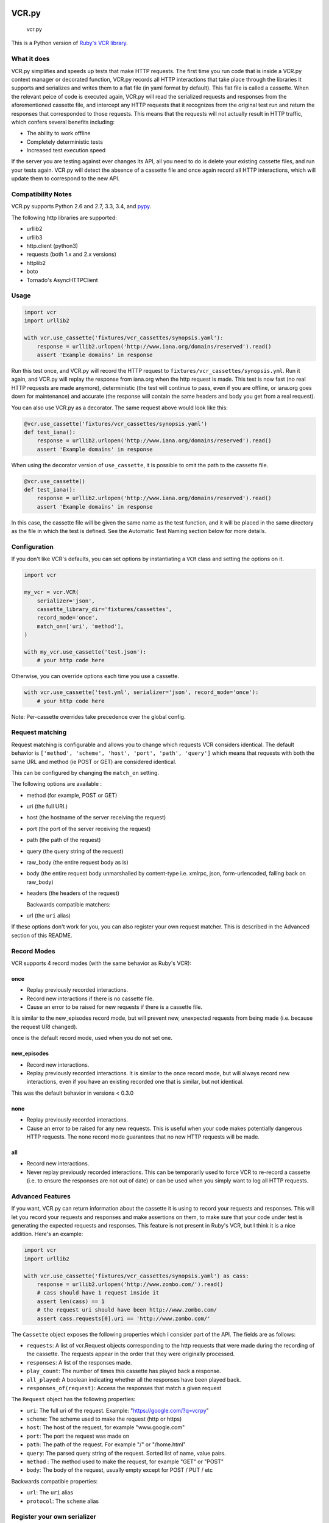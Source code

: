 VCR.py
======

.. figure:: https://raw.github.com/kevin1024/vcrpy/master/vcr.png
   :alt: vcr.py

   vcr.py

This is a Python version of `Ruby's VCR
library <https://github.com/vcr/vcr>`__.

|Build Status| |Stories in Ready|

What it does
------------

VCR.py simplifies and speeds up tests that make HTTP requests. The
first time you run code that is inside a VCR.py context manager or
decorated function, VCR.py records all HTTP interactions that take
place through the libraries it supports and serializes and writes them
to a flat file (in yaml format by default). This flat file is called a
cassette. When the relevant peice of code is executed again, VCR.py
will read the serialized requests and responses from the
aforementioned cassette file, and intercept any HTTP requests that it
recognizes from the original test run and return the responses that
corresponded to those requests. This means that the requests will not
actually result in HTTP traffic, which confers several benefits
including:

-  The ability to work offline
-  Completely deterministic tests
-  Increased test execution speed

If the server you are testing against ever changes its API, all you need
to do is delete your existing cassette files, and run your tests again.
VCR.py will detect the absence of a cassette file and once again record
all HTTP interactions, which will update them to correspond to the new
API.

Compatibility Notes
-------------------

VCR.py supports Python 2.6 and 2.7, 3.3, 3.4, and
`pypy <http://pypy.org>`__.

The following http libraries are supported:

-  urllib2
-  urllib3
-  http.client (python3)
-  requests (both 1.x and 2.x versions)
-  httplib2
-  boto
-  Tornado's AsyncHTTPClient

Usage
-----

.. code:: python

    import vcr
    import urllib2

    with vcr.use_cassette('fixtures/vcr_cassettes/synopsis.yaml'):
        response = urllib2.urlopen('http://www.iana.org/domains/reserved').read()
        assert 'Example domains' in response

Run this test once, and VCR.py will record the HTTP request to
``fixtures/vcr_cassettes/synopsis.yml``. Run it again, and VCR.py will
replay the response from iana.org when the http request is made. This
test is now fast (no real HTTP requests are made anymore), deterministic
(the test will continue to pass, even if you are offline, or iana.org
goes down for maintenance) and accurate (the response will contain the
same headers and body you get from a real request).

You can also use VCR.py as a decorator. The same request above would
look like this:

.. code:: python

    @vcr.use_cassette('fixtures/vcr_cassettes/synopsis.yaml')
    def test_iana():
        response = urllib2.urlopen('http://www.iana.org/domains/reserved').read()
        assert 'Example domains' in response

When using the decorator version of ``use_cassette``, it is possible to
omit the path to the cassette file.

.. code:: python

    @vcr.use_cassette()
    def test_iana():
        response = urllib2.urlopen('http://www.iana.org/domains/reserved').read()
        assert 'Example domains' in response

In this case, the cassette file will be given the same name as the test
function, and it will be placed in the same directory as the file in
which the test is defined. See the Automatic Test Naming section below
for more details.

Configuration
-------------

If you don't like VCR's defaults, you can set options by instantiating a
``VCR`` class and setting the options on it.

.. code:: python


    import vcr

    my_vcr = vcr.VCR(
        serializer='json',
        cassette_library_dir='fixtures/cassettes',
        record_mode='once',
        match_on=['uri', 'method'],
    )

    with my_vcr.use_cassette('test.json'):
        # your http code here

Otherwise, you can override options each time you use a cassette.

.. code:: python

    with vcr.use_cassette('test.yml', serializer='json', record_mode='once'):
        # your http code here

Note: Per-cassette overrides take precedence over the global config.

Request matching
----------------

Request matching is configurable and allows you to change which requests
VCR considers identical. The default behavior is
``['method', 'scheme', 'host', 'port', 'path', 'query']`` which means
that requests with both the same URL and method (ie POST or GET) are
considered identical.

This can be configured by changing the ``match_on`` setting.

The following options are available :

-  method (for example, POST or GET)
-  uri (the full URI.)
-  host (the hostname of the server receiving the request)
-  port (the port of the server receiving the request)
-  path (the path of the request)
-  query (the query string of the request)
-  raw\_body (the entire request body as is)
-  body (the entire request body unmarshalled by content-type
   i.e. xmlrpc, json, form-urlencoded, falling back on raw\_body)
-  headers (the headers of the request)

   Backwards compatible matchers:
-  url (the ``uri`` alias)

If these options don't work for you, you can also register your own
request matcher. This is described in the Advanced section of this
README.

Record Modes
------------

VCR supports 4 record modes (with the same behavior as Ruby's VCR):

once
~~~~

-  Replay previously recorded interactions.
-  Record new interactions if there is no cassette file.
-  Cause an error to be raised for new requests if there is a cassette
   file.

It is similar to the new\_episodes record mode, but will prevent new,
unexpected requests from being made (i.e. because the request URI
changed).

once is the default record mode, used when you do not set one.

new\_episodes
~~~~~~~~~~~~~

-  Record new interactions.
-  Replay previously recorded interactions. It is similar to the once
   record mode, but will always record new interactions, even if you
   have an existing recorded one that is similar, but not identical.

This was the default behavior in versions < 0.3.0

none
~~~~

-  Replay previously recorded interactions.
-  Cause an error to be raised for any new requests. This is useful when
   your code makes potentially dangerous HTTP requests. The none record
   mode guarantees that no new HTTP requests will be made.

all
~~~

-  Record new interactions.
-  Never replay previously recorded interactions. This can be
   temporarily used to force VCR to re-record a cassette (i.e. to ensure
   the responses are not out of date) or can be used when you simply
   want to log all HTTP requests.

Advanced Features
-----------------

If you want, VCR.py can return information about the cassette it is
using to record your requests and responses. This will let you record
your requests and responses and make assertions on them, to make sure
that your code under test is generating the expected requests and
responses. This feature is not present in Ruby's VCR, but I think it is
a nice addition. Here's an example:

.. code:: python

    import vcr
    import urllib2

    with vcr.use_cassette('fixtures/vcr_cassettes/synopsis.yaml') as cass:
        response = urllib2.urlopen('http://www.zombo.com/').read()
        # cass should have 1 request inside it
        assert len(cass) == 1 
        # the request uri should have been http://www.zombo.com/
        assert cass.requests[0].uri == 'http://www.zombo.com/'

The ``Cassette`` object exposes the following properties which I
consider part of the API. The fields are as follows:

-  ``requests``: A list of vcr.Request objects corresponding to the http
   requests that were made during the recording of the cassette. The
   requests appear in the order that they were originally processed.
-  ``responses``: A list of the responses made.
-  ``play_count``: The number of times this cassette has played back a
   response.
-  ``all_played``: A boolean indicating whether all the responses have
   been played back.
-  ``responses_of(request)``: Access the responses that match a given
   request

The ``Request`` object has the following properties:

-  ``uri``: The full uri of the request. Example:
   "https://google.com/?q=vcrpy"
-  ``scheme``: The scheme used to make the request (http or https)
-  ``host``: The host of the request, for example "www.google.com"
-  ``port``: The port the request was made on
-  ``path``: The path of the request. For example "/" or "/home.html"
-  ``query``: The parsed query string of the request. Sorted list of
   name, value pairs.
-  ``method`` : The method used to make the request, for example "GET"
   or "POST"
-  ``body``: The body of the request, usually empty except for POST /
   PUT / etc

Backwards compatible properties:

-  ``url``: The ``uri`` alias
-  ``protocol``: The ``scheme`` alias

Register your own serializer
----------------------------

Don't like JSON or YAML? That's OK, VCR.py can serialize to any format
you would like. Create your own module or class instance with 2 methods:

-  ``def deserialize(cassette_string)``
-  ``def serialize(cassette_dict)``

Finally, register your class with VCR to use your new serializer.

.. code:: python

    import vcr

    class BogoSerializer(object):
        """
        Must implement serialize() and deserialize() methods
        """
        pass

    my_vcr = vcr.VCR()
    my_vcr.register_serializer('bogo', BogoSerializer())

    with my_vcr.use_cassette('test.bogo', serializer='bogo'):
        # your http here

    # After you register, you can set the default serializer to your new serializer

    my_vcr.serializer = 'bogo'

    with my_vcr.use_cassette('test.bogo'):
        # your http here

Register your own request matcher
---------------------------------

Create your own method with the following signature

.. code:: python

    def my_matcher(r1, r2):

Your method receives the two requests and must return ``True`` if they
match, ``False`` if they don't.

Finally, register your method with VCR to use your new request matcher.

.. code:: python

    import vcr

    def jurassic_matcher(r1, r2):
        return r1.uri == r2.uri and 'JURASSIC PARK' in r1.body

    my_vcr = vcr.VCR()
    my_vcr.register_matcher('jurassic', jurassic_matcher)

    with my_vcr.use_cassette('test.yml', match_on=['jurassic']):
        # your http here

    # After you register, you can set the default match_on to use your new matcher

    my_vcr.match_on = ['jurassic']

    with my_vcr.use_cassette('test.yml'):
        # your http here

Filter sensitive data from the request
--------------------------------------

If you are checking your cassettes into source control, and are using
some form of authentication in your tests, you can filter out that
information so it won't appear in your cassette files. There are a few
ways to do this:

Filter information from HTTP Headers
~~~~~~~~~~~~~~~~~~~~~~~~~~~~~~~~~~~~

Use the ``filter_headers`` configuration option with a list of headers
to filter.

.. code:: python

    with my_vcr.use_cassette('test.yml', filter_headers=['authorization']):
        # sensitive HTTP request goes here

Filter information from HTTP querystring
~~~~~~~~~~~~~~~~~~~~~~~~~~~~~~~~~~~~~~~~

Use the ``filter_query_parameters`` configuration option with a list of
query parameters to filter.

.. code:: python

    with my_vcr.use_cassette('test.yml', filter_query_parameters=['api_key']):
        requests.get('http://api.com/getdata?api_key=secretstring')

Filter information from HTTP post data
~~~~~~~~~~~~~~~~~~~~~~~~~~~~~~~~~~~~~~

Use the ``filter_post_data_parameters`` configuration option with a list
of post data parameters to filter.

.. code:: python

    with my_vcr.use_cassette('test.yml', filter_post_data_parameters=['client_secret']):
        requests.post('http://api.com/postdata', data={'api_key': 'secretstring'})

Custom Request filtering
~~~~~~~~~~~~~~~~~~~~~~~~

If none of these covers your request filtering needs, you can register a
callback that will manipulate the HTTP request before adding it to the
cassette. Use the ``before_record`` configuration option to so this.
Here is an example that will never record requests to the /login
endpoint.

.. code:: python

    def before_record_cb(request):
        if request.path != '/login':
            return request

    my_vcr = vcr.VCR(
        before_record = before_record_cb,
    )
    with my_vcr.use_cassette('test.yml'):
        # your http code here

You can also mutate the response using this callback. For example, you
could remove all query parameters from any requests to the ``'/login'``
path.

.. code:: python

    def scrub_login_request(request):
        if request.path == '/login':
            request.uri, _ =  urllib.splitquery(response.uri)
        return request

    my_vcr = vcr.VCR(
        before_record=scrub_login_request,
    )
    with my_vcr.use_cassette('test.yml'):
        # your http code here

Custom Response Filtering
~~~~~~~~~~~~~~~~~~~~~~~~~

VCR.py also suports response filtering with the
``before_record_response`` keyword argument. It's usage is similar to
that of ``before_record``:

.. code:: python

    def scrub_string(string, replacement=''):
        def before_record_response(response):
            response['body']['string'] = response['body']['string'].replace(string, replacement)
            return response
        return before_record_response

    my_vcr = vcr.VCR(
        before_record_response=scrub_string(settings.USERNAME, 'username'),
    )
    with my_vcr.use_cassette('test.yml'):
         # your http code here    

Ignore requests
---------------

If you would like to completely ignore certain requests, you can do it
in a few ways:

-  Set the ``ignore_localhost`` option equal to True. This will not
   record any requests sent to (or responses from) localhost, 127.0.0.1,
   or 0.0.0.0.
-  Set the ``ignore_hosts`` configuration option to a list of hosts to
   ignore
-  Add a ``before_record`` callback that returns None for requests you
   want to ignore

Requests that are ignored by VCR will not be saved in a cassette, nor
played back from a cassette. VCR will completely ignore those requests
as if it didn't notice them at all, and they will continue to hit the
server as if VCR were not there.

Custom Patches
--------------

If you use a custom ``HTTPConnection`` class, or otherwise make http
requests in a way that requires additional patching, you can use the
``custom_patches`` keyword argument of the ``VCR`` and ``Cassette``
objects to patch those objects whenever a cassette's context is entered.
To patch a custom version of ``HTTPConnection`` you can do something
like this:

::

    import where_the_custom_https_connection_lives
    from vcr.stubs import VCRHTTPSConnection
    my_vcr = config.VCR(custom_patches=((where_the_custom_https_connection_lives, 'CustomHTTPSConnection', VCRHTTPSConnection),))

    @my_vcr.use_cassette(...)

Automatic Cassette Naming
-------------------------

VCR.py now allows the omission of the path argument to the use\_cassette
function. Both of the following are now legal/should work

.. code:: python

    @my_vcr.use_cassette
    def my_test_function():
        ...

.. code:: python

    @my_vcr.use_cassette()
    def my_test_function():
        ...

In both cases, VCR.py will use a path that is generated from the
provided test function's name. If no ``cassette_library_dir`` has been
set, the cassette will be in a file with the name of the test function
in directory of the file in which the test function is declared. If a
``cassette_library_dir`` has been set, the cassette will appear in that
directory in a file with the name of the decorated function.

It is possible to control the path produced by the automatic naming
machinery by customizing the ``path_transformer`` and
``func_path_generator`` vcr variables. To add an extension to all
cassette names, use ``VCR.ensure_suffix`` as follows:

.. code:: python

    my_vcr = VCR(path_transformer=VCR.ensure_suffix('.yaml'))

    @my_vcr.use_cassette
    def my_test_function():

Installation
------------

VCR.py is a package on PyPI, so you can ``pip install vcrpy`` (first you
may need to ``brew install libyaml``
[`Homebrew <http://mxcl.github.com/homebrew/>`__\ ])

Ruby VCR compatibility
----------------------

VCR.py does not aim to match the format of the Ruby VCR YAML files.
Cassettes generated by Ruby's VCR are not compatible with VCR.py.

Running VCR's test suite
------------------------

The tests are all run automatically on `Travis
CI <https://travis-ci.org/kevin1024/vcrpy>`__, but you can also run them
yourself using `py.test <http://pytest.org/>`__ and
`Tox <http://tox.testrun.org/>`__. Tox will automatically run them in
all environments VCR.py supports. The test suite is pretty big and slow,
but you can tell tox to only run specific tests like this:

``tox -e py27requests -- -v -k "'test_status_code or test_gzip'"``

This will run only tests that look like ``test_status_code`` or
``test_gzip`` in the test suite, and only in the python 2.7 environment
that has ``requests`` installed.

Also, in order for the boto tests to run, you will need an AWS key.
Refer to the `boto
documentation <http://boto.readthedocs.org/en/latest/getting_started.html>`__
for how to set this up. I have marked the boto tests as optional in
Travis so you don't have to worry about them failing if you submit a
pull request.

Logging
-------

VCR.py has a few log messages you can turn on to help you figure out if
HTTP requests are hitting a real server or not. You can turn them on
like this:

.. code:: python

    import vcr
    import requests
    import logging

    logging.basicConfig() # you need to initialize logging, otherwise you will not see anything from vcrpy
    vcr_log = logging.getLogger("vcr")
    vcr_log.setLevel(logging.INFO)

    with vcr.use_cassette('headers.yml'):
            requests.get('http://httpbin.org/headers')

The first time you run this, you will see:

::

    INFO:vcr.stubs:<Request (GET) http://httpbin.org/headers> not in cassette, sending to real server

The second time, you will see:

::

    INFO:vcr.stubs:Playing response for <Request (GET) http://httpbin.org/headers> from cassette

If you set the loglevel to DEBUG, you will also get information about
which matchers didn't match. This can help you with debugging custom
matchers.

Upgrade
-------

New Cassette Format
~~~~~~~~~~~~~~~~~~~

The cassette format has changed in *VCR.py 1.x*, the *VCR.py 0.x*
cassettes cannot be used with *VCR.py 1.x*. The easiest way to upgrade
is to simply delete your cassettes and re-record all of them. VCR.py
also provides a migration script that attempts to upgrade your 0.x
cassettes to the new 1.x format. To use it, run the following command:

::

    python -m vcr.migration PATH

The PATH can be either a path to the directory with cassettes or the
path to a single cassette.

*Note*: Back up your cassettes files before migration. The migration
*should* only modify cassettes using the old 0.x format.

New serializer / deserializer API
---------------------------------

If you made a custom serializer, you will need to update it to match the
new API in version 1.0.x

-  Serializers now take dicts and return strings.
-  Deserializers take strings and return dicts (instead of requests,
   responses pair)

Changelog
---------
-  1.7.3 [#188] ``additional_matchers`` kwarg on ``use_casstte``.
   [#191] Actually support passing multiple before_record_request
   functions (thanks @agriffis).
-  1.7.2 [#186] Get effective_url in tornado (thanks @mvschaik), [#187]
   Set request_time on Response object in tornado (thanks @abhinav).
-  1.7.1 [#183] Patch ``fetch_impl`` instead of the entire HTTPClient
   class for Tornado (thanks @abhinav).
-  1.7.0 [#177] Properly support coroutine/generator decoration. [#178]
   Support distribute (thanks @graingert). [#163] Make compatibility
   between python2 and python3 recorded cassettes more robust (thanks
   @gward).
-  1.6.1 [#169] Support conditional requirements in old versions of
   pip, Fix RST parse errors generated by pandoc, [Tornado] Fix
   unsupported features exception not being raised, [#166]
   content-aware body matcher.
-  1.6.0 [#120] Tornado support (thanks @abhinav), [#147] packaging fixes
   (thanks @graingert), [#158] allow filtering post params in requests
   (thanks @MrJohz), [#140] add xmlrpclib support (thanks @Diaoul).
-  1.5.2 Fix crash when cassette path contains cassette library
   directory (thanks @gazpachoking).
-  1.5.0 Automatic cassette naming and 'application/json' post data
   filtering (thanks @marco-santamaria).
-  1.4.2 Fix a bug caused by requests 2.7 and chunked transfer encoding
-  1.4.1 Include README, tests, LICENSE in package. Thanks @ralphbean.
-  1.4.0 Filter post data parameters (thanks @eadmundo), support for
   posting files through requests, inject\_cassette kwarg to access
   cassette from ``use_cassette`` decorated function,
   ``with_current_defaults`` actually works (thanks @samstav).
-  1.3.0 Fix/add support for urllib3 (thanks @aisch), fix default port
   for https (thanks @abhinav).
-  1.2.0 Add custom\_patches argument to VCR/Cassette objects to allow
   users to stub custom classes when cassettes become active.
-  1.1.4 Add force reset around calls to actual connection from stubs,
   to ensure compatibility with the version of httplib/urlib2 in python
   2.7.9.
-  1.1.3 Fix python3 headers field (thanks @rtaboada), fix boto test
   (thanks @telaviv), fix new\_episodes record mode (thanks @jashugan),
   fix Windows connectionpool stub bug (thanks @gazpachoking), add
   support for requests 2.5
-  1.1.2 Add urllib==1.7.1 support. Make json serialize error handling
   correct Improve logging of match failures.
-  1.1.1 Use function signature preserving ``wrapt.decorator`` to write
   the decorator version of use\_cassette in order to ensure
   compatibility with py.test fixtures and python 2. Move all request
   filtering into the ``before_record_callable``.
-  1.1.0 Add ``before_record_response``. Fix several bugs related to the
   context management of cassettes.
-  1.0.3: Fix an issue with requests 2.4 and make sure case sensitivity
   is consistent across python versions
-  1.0.2: Fix an issue with requests 2.3
-  1.0.1: Fix a bug with the new ignore requests feature and the once
   record mode
-  1.0.0: *BACKWARDS INCOMPATIBLE*: Please see the 'upgrade' section in
   the README. Take a look at the matcher section as well, you might
   want to update your ``match_on`` settings. Add support for filtering
   sensitive data from requests, matching query strings after the order
   changes and improving the built-in matchers, (thanks to @mshytikov),
   support for ignoring requests to certain hosts, bump supported
   Python3 version to 3.4, fix some bugs with Boto support (thanks
   @marusich), fix error with URL field capitalization in README (thanks
   @simon-weber), added some log messages to help with debugging, added
   ``all_played`` property on cassette (thanks @mshytikov)
-  0.7.0: VCR.py now supports Python 3! (thanks @asundg) Also I
   refactored the stub connections quite a bit to add support for the
   putrequest and putheader calls. This version also adds support for
   httplib2 (thanks @nilp0inter). I have added a couple tests for boto
   since it is an http client in its own right. Finally, this version
   includes a fix for a bug where requests wasn't being patched properly
   (thanks @msabramo).
-  0.6.0: Store response headers as a list since a HTTP response can
   have the same header twice (happens with set-cookie sometimes). This
   has the added benefit of preserving the order of headers. Thanks
   @smallcode for the bug report leading to this change. I have made an
   effort to ensure backwards compatibility with the old cassettes'
   header storage mechanism, but if you want to upgrade to the new
   header storage, you should delete your cassettes and re-record them.
   Also this release adds better error messages (thanks @msabramo) and
   adds support for using VCR as a decorator (thanks @smallcode for the
   motivation)
-  0.5.0: Change the ``response_of`` method to ``responses_of`` since
   cassettes can now contain more than one response for a request. Since
   this changes the API, I'm bumping the version. Also includes 2
   bugfixes: a better error message when attempting to overwrite a
   cassette file, and a fix for a bug with requests sessions (thanks
   @msabramo)
-  0.4.0: Change default request recording behavior for multiple
   requests. If you make the same request multiple times to the same
   URL, the response might be different each time (maybe the response
   has a timestamp in it or something), so this will make the same
   request multiple times and save them all. Then, when you are
   replaying the cassette, the responses will be played back in the same
   order in which they were received. If you were making multiple
   requests to the same URL in a cassette before version 0.4.0, you
   might need to regenerate your cassette files. Also, removes support
   for the cassette.play\_count counter API, since individual requests
   aren't unique anymore. A cassette might contain the same request
   several times. Also removes secure overwrite feature since that was
   breaking overwriting files in Windows, and fixes a bug preventing
   request's automatic body decompression from working.
-  0.3.5: Fix compatibility with requests 2.x
-  0.3.4: Bugfix: close file before renaming it. This fixes an issue on
   Windows. Thanks @smallcode for the fix.
-  0.3.3: Bugfix for error message when an unreigstered custom matcher
   was used
-  0.3.2: Fix issue with new config syntax and the ``match_on``
   parameter. Thanks, @chromy!
-  0.3.1: Fix issue causing full paths to be sent on the HTTP request
   line.
-  0.3.0: *Backwards incompatible release* - Added support for record
   modes, and changed the default recording behavior to the "once"
   record mode. Please see the documentation on record modes for more.
   Added support for custom request matching, and changed the default
   request matching behavior to match only on the URL and method. Also,
   improved the httplib mocking to add support for the
   ``HTTPConnection.send()`` method. This means that requests won't
   actually be sent until the response is read, since I need to record
   the entire request in order to match up the appropriate response. I
   don't think this should cause any issues unless you are sending
   requests without ever loading the response (which none of the
   standard httplib wrappers do, as far as I know. Thanks to @fatuhoku
   for some of the ideas and the motivation behind this release.
-  0.2.1: Fixed missing modules in setup.py
-  0.2.0: Added configuration API, which lets you configure some
   settings on VCR (see the README). Also, VCR no longer saves cassettes
   if they haven't changed at all and supports JSON as well as YAML
   (thanks @sirpengi). Added amazing new skeumorphic logo, thanks
   @hairarrow.
-  0.1.0: *backwards incompatible release - delete your old cassette
   files*: This release adds the ability to access the cassette to make
   assertions on it, as well as a major code refactor thanks to
   @dlecocq. It also fixes a couple longstanding bugs with redirects and
   HTTPS. [#3 and #4]
-  0.0.4: If you have libyaml installed, vcrpy will use the c bindings
   instead. Speed up your tests! Thanks @dlecocq
-  0.0.3: Add support for requests 1.2.3. Support for older versions of
   requests dropped (thanks @vitormazzi and @bryanhelmig)
-  0.0.2: Add support for requests / urllib3
-  0.0.1: Initial Release

License
=======

This library uses the MIT license. See `LICENSE.txt <LICENSE.txt>`__ for
more details

.. |Build Status| image:: https://secure.travis-ci.org/kevin1024/vcrpy.png?branch=master
   :target: http://travis-ci.org/kevin1024/vcrpy
.. |Stories in Ready| image:: https://badge.waffle.io/kevin1024/vcrpy.png?label=ready&title=Ready
   :target: https://waffle.io/kevin1024/vcrpy
